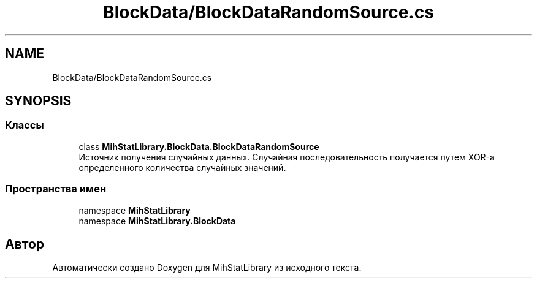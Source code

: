 .TH "BlockData/BlockDataRandomSource.cs" 3 "Version 1.0" "MihStatLibrary" \" -*- nroff -*-
.ad l
.nh
.SH NAME
BlockData/BlockDataRandomSource.cs
.SH SYNOPSIS
.br
.PP
.SS "Классы"

.in +1c
.ti -1c
.RI "class \fBMihStatLibrary\&.BlockData\&.BlockDataRandomSource\fP"
.br
.RI "Источник получения случайных данных\&. Случайная последовательность получается путем XOR-а определенного количества случайных значений\&. "
.in -1c
.SS "Пространства имен"

.in +1c
.ti -1c
.RI "namespace \fBMihStatLibrary\fP"
.br
.ti -1c
.RI "namespace \fBMihStatLibrary\&.BlockData\fP"
.br
.in -1c
.SH "Автор"
.PP 
Автоматически создано Doxygen для MihStatLibrary из исходного текста\&.
